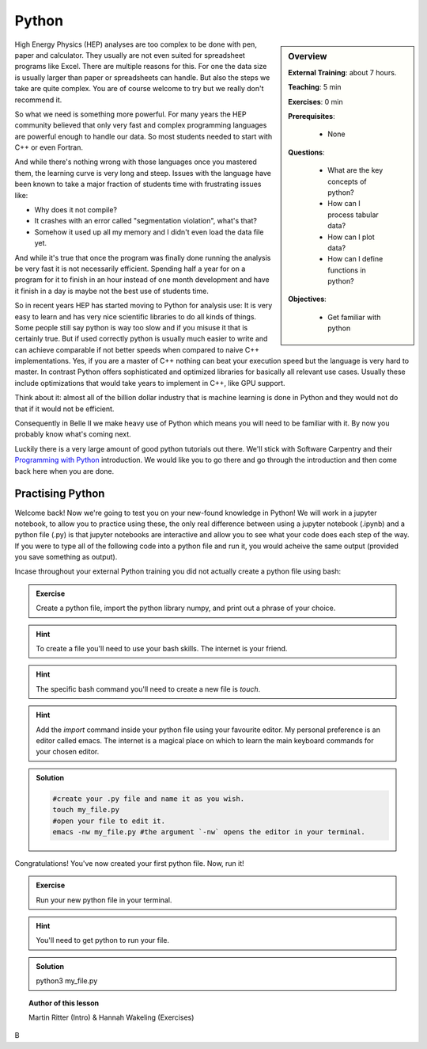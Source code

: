 .. _onlinebook_python:

Python
======

.. sidebar:: Overview
    :class: overview

    **External Training**: about 7 hours.

    **Teaching**: 5 min

    **Exercises**: 0 min

    **Prerequisites**:

    	* None

    **Questions**:

        * What are the key concepts of python?
        * How can I process tabular data?
        * How can I plot data?
        * How can I define functions in python?

    **Objectives**:

        * Get familiar with python

High Energy Physics (HEP) analyses are too complex to be done with pen, paper
and calculator. They usually are not even suited for spreadsheet programs like
Excel. There are multiple reasons for this. For one the data size is usually
larger than paper or spreadsheets can handle. But also the steps we take are
quite complex. You are of course welcome to try but we really don't recommend
it.

So what we need is something more powerful. For many years the HEP community
believed that only very fast and complex programming languages are powerful
enough to handle our data. So most students needed to start with C++ or even
Fortran.

And while there's nothing wrong with those languages once you mastered them, the
learning curve is very long and steep. Issues with the language have been known
to take a major fraction of students time with frustrating issues like:

* Why does it not compile?
* It crashes with an error called "segmentation violation", what's that?
* Somehow it used up all my memory and I didn't even load the data file yet.

And while it's true that once the program was finally done running the analysis
be very fast it is not necessarily efficient. Spending half a year for on a
program for it to finish in an hour instead of one month development and have it
finish in a day is maybe not the best use of students time.

So in recent years HEP has started moving to Python for analysis use: It is very
easy to learn and has very nice scientific libraries to do all kinds of things.
Some people still say python is way too slow and if you misuse it that is
certainly true. But if used correctly python is usually much easier to write and
can achieve comparable if not better speeds when compared to naive C++
implementations. Yes, if you are a master of C++ nothing can beat your execution
speed but the language is very hard to master. In contrast Python offers
sophisticated and optimized libraries for basically all relevant use cases.
Usually these include optimizations that would take years to implement in C++,
like GPU support.

Think about it: almost all of the billion dollar industry that is machine
learning is done in Python and they would not do that if it would not be
efficient.

Consequently in Belle II we make heavy use of Python which means you will need
to be familiar with it. By now you probably know what's coming next.

Luckily there is a very large amount of good python tutorials out there. We'll
stick with Software Carpentry and their `Programming with Python
<https://swcarpentry.github.io/python-novice-inflammation/>`_  introduction. We
would like you to go there and go through the introduction and then come back
here when you are done.

.. image:: swcarpentry_logo-blue.svg
    :target: https://swcarpentry.github.io/python-novice-inflammation/
    :alt: Programming with Python

.. needed from our side: Opening ROOT files; using pandas



Practising Python
-----------------

Welcome back! Now we're going to test you on your new-found knowledge in Python! We will work in a jupyter notebook, to allow you to practice using these, the only real difference between using a jupyter notebook (.ipynb) and a python file (.py) is that jupyter notebooks are interactive and allow you to see what your code does each step of the way. If you were to type all of the following code into a python file and run it, you would acheive the same output (provided you save something as output).

Incase throughout your external Python training you did not actually create a python file using bash:

.. admonition:: Exercise
   :class: exercise stacked

   Create a python file, import the python library numpy, and print out a phrase of your choice.

.. admonition:: Hint
   :class: xhint stacked toggle
	
   To create a file you'll need to use your bash skills. The internet is your friend.
	   
.. admonition:: Hint
   :class: xhint stacked toggle

   The specific bash command you'll need to create a new file is `touch`.

.. admonition:: Hint
   :class: xhint stacked toggle

   Add the `import` command inside your python file using your favourite editor. My personal preference is an editor called emacs. The internet is a magical place on which to learn the main keyboard commands for your chosen editor.
   
.. admonition:: Solution
   :class: solution toggle

   .. code-block:: bash

      #create your .py file and name it as you wish.
      touch my_file.py
      #open your file to edit it.
      emacs -nw my_file.py #the argument `-nw` opens the editor in your terminal.

   .. code-block:: python
      #now add the lines to your file.
      import numpy
      print("Hello world!")
      
Congratulations! You've now created your first python file. Now, run it!

.. admonition:: Exercise
   :class: exercise stacked

   Run your new python file in your terminal.

.. admonition:: Hint
   :class: xhint stacked toggle

   You'll need to get python to run your file.

.. admonition:: Solution
   :class: solution toggle

   .. code-block:: bash
   python3 my_file.py




.. topic:: Author of this lesson

     Martin Ritter (Intro) & Hannah Wakeling (Exercises)
B
